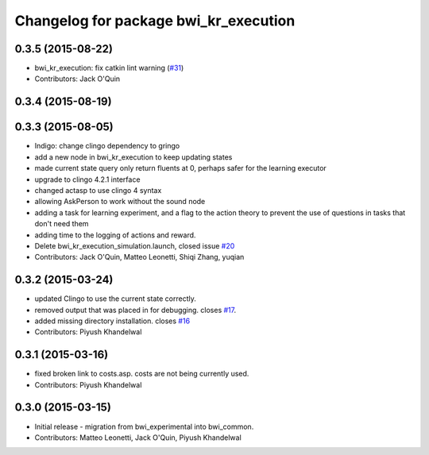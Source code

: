^^^^^^^^^^^^^^^^^^^^^^^^^^^^^^^^^^^^^^
Changelog for package bwi_kr_execution
^^^^^^^^^^^^^^^^^^^^^^^^^^^^^^^^^^^^^^

0.3.5 (2015-08-22)
------------------
* bwi_kr_execution: fix catkin lint warning (`#31 <https://github.com/utexas-bwi/bwi_common/issues/31>`_)
* Contributors: Jack O'Quin

0.3.4 (2015-08-19)
------------------

0.3.3 (2015-08-05)
------------------
* Indigo: change clingo dependency to gringo
* add a new node in bwi_kr_execution to keep updating states
* made current state query only return fluents at 0, perhaps safer for the learning executor
* upgrade to clingo 4.2.1 interface
* changed actasp to use clingo 4 syntax
* allowing AskPerson to work without the sound node
* adding a task for learning experiment, and a flag to the action theory to prevent the use of questions in tasks that don't need them
* adding time to the logging of actions and reward.
* Delete bwi_kr_execution_simulation.launch, closed issue `#20 <https://github.com/utexas-bwi/bwi_common/issues/20>`_
* Contributors: Jack O'Quin, Matteo Leonetti, Shiqi Zhang, yuqian

0.3.2 (2015-03-24)
------------------
* updated Clingo to use the current state correctly.
* removed output that was placed in for debugging. closes `#17 <https://github.com/utexas-bwi/bwi_common/issues/17>`_.
* added missing directory installation. closes `#16 <https://github.com/utexas-bwi/bwi_common/issues/16>`_
* Contributors: Piyush Khandelwal

0.3.1 (2015-03-16)
------------------
* fixed broken link to costs.asp. costs are not being currently used.
* Contributors: Piyush Khandelwal

0.3.0 (2015-03-15)
------------------
* Initial release - migration from bwi_experimental into bwi_common.
* Contributors: Matteo Leonetti, Jack O'Quin, Piyush Khandelwal
